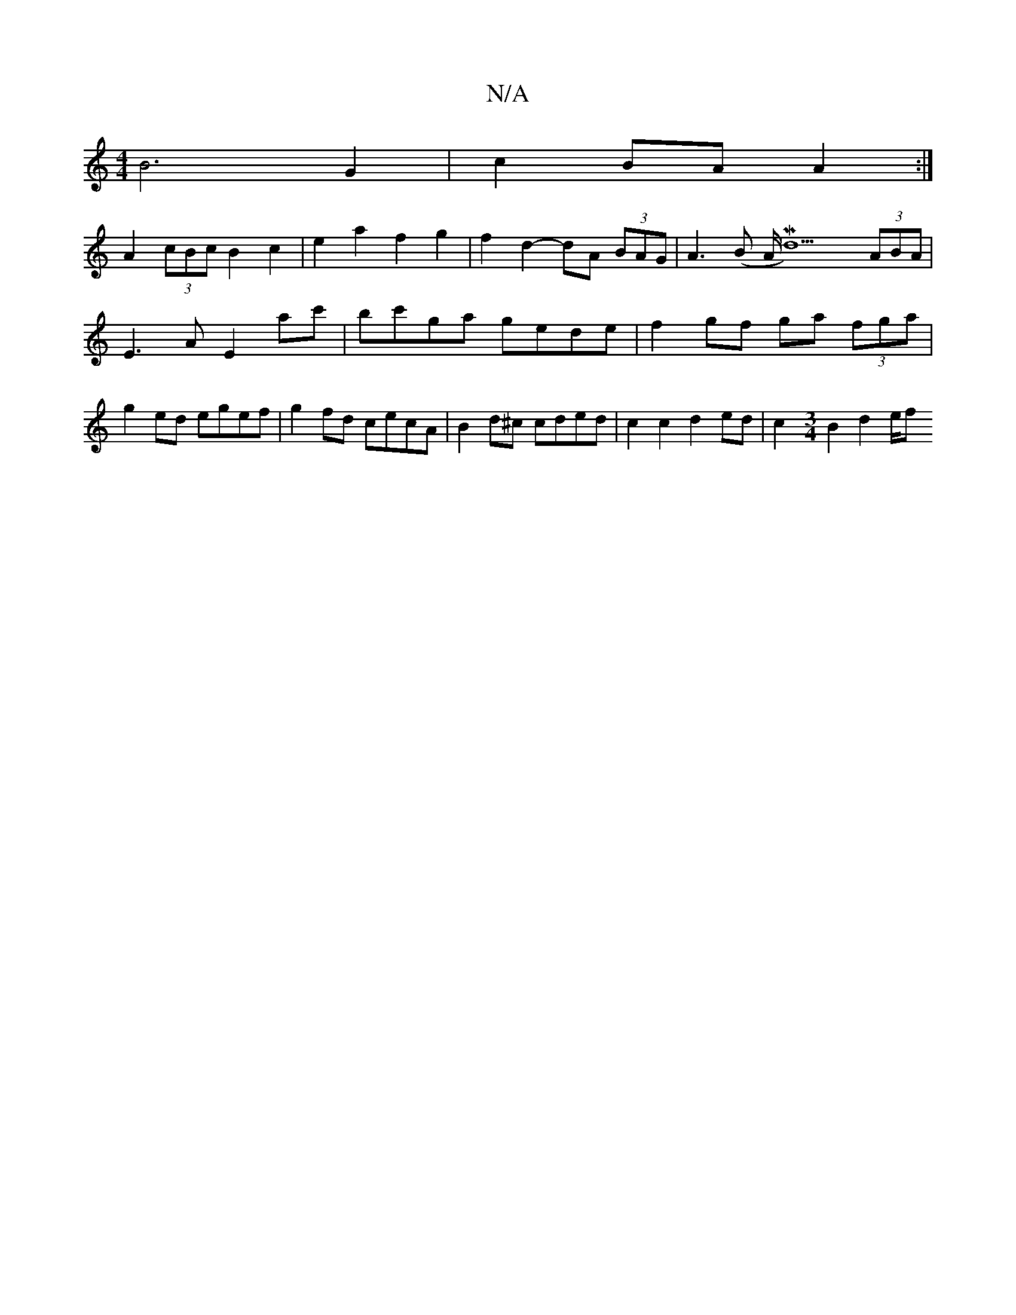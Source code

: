 X:1
T:N/A
M:4/4
R:N/A
K:Cmajor
B6 G2 | c2 BA A2 :|
A2 (3cBc B2c2 | e2 a2 f2 g2 | f2 d2- dA (3BAG | A3 (B A<Md6) (3ABA | E3A E2 ac' |bc'ga gede | f2gf ga (3fga | g2ed egef | g2 fd cecA | B2d^c cded | c2 c2 d2 ed | c2 [M:3/4]B2 d2e/f